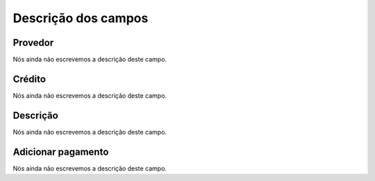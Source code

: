 .. _refillprovider-menu-list:

**********************
Descrição dos campos
**********************



.. _refillprovider-id_provide:

Provedor
""""""""

Nós ainda não escrevemos a descrição deste campo.




.. _refillprovider-credit:

Crédito
""""""""

Nós ainda não escrevemos a descrição deste campo.




.. _refillprovider-description:

Descrição
"""""""""""

Nós ainda não escrevemos a descrição deste campo.




.. _refillprovider-payment:

Adicionar pagamento
"""""""""""""""""""

Nós ainda não escrevemos a descrição deste campo.



